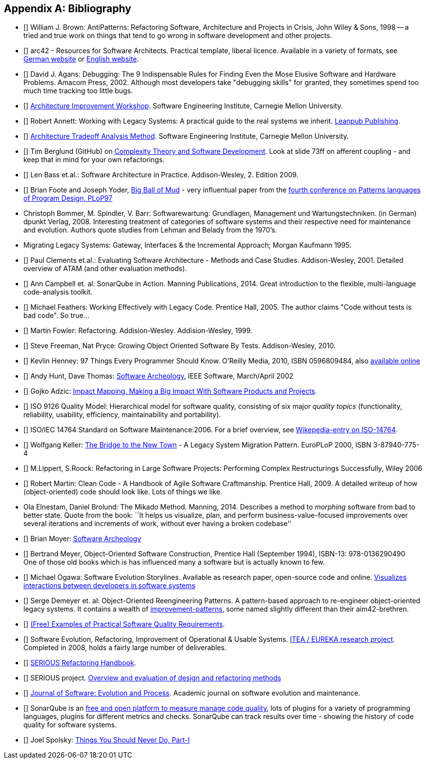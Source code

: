 :numbered!:

[[bibliography]]
[appendix]
== Bibliography

* [[[AntiPatterns]]] William J. Brown: AntiPatterns: Refactoring Software,
 Architecture and Projects in Crisis, John Wiley & Sons, 1998 -- a tried and
 true work on things that tend to go wrong in software development and other
 projects.

* [[[arc42]]] arc42 - Resources for Software Architects. Practical template, liberal licence.
Available in a variety of formats, see http://arc42.de[German website] or http://arc42.org[English website].

* [[[Agans-Debugging]]] David J. Agans: Debugging: The 9 Indispensable Rules for Finding Even the Mose 
Elusive Software and Hardware Problems. Amacom Press, 2002. Although most developers take "debugging skills" for granted,
they sometimes spend too much time tracking too little bugs. 

* [[[AIW]]] http://www.sei.cmu.edu/architecture/tools/evaluate/aiw.cfm[Architecture Improvement Workshop]. 
Software Engineering Institute, Carnegie Mellon University.

* [[[Annett-Legacy]]] Robert Annett: Working with Legacy Systems: A practical guide to the real systems we inherit.  http://leanpub.com/WorkingWithLegacySystems[Leanpub Publishing].

* [[[ATAM]]] http://www.sei.cmu.edu/architecture/tools/evaluate/atam.cfm[Architecture Tradeoff Analysis Method]. 
Software Engineering Institute, Carnegie Mellon University.

 
* [[[Berglung-AfferentCoupling]]] Tim Berglund (GitHub) on 
http://de.slideshare.net/jaxlondon2012/complexity-theory-and-software-development-tim-berglund[Complexity Theory and Software Development]. Look at slide 73ff on afferent coupling - and keep that in mind for your own refactorings.

* [[[Bass09]]] Len Bass et.al.: Software Architecture in Practice. Addison-Wesley, 2. Edition 2009.

* [[[Big-Ball-Of-Mud]]] Brian Foote and Joseph Yoder, http://laputan.org/mud/[Big Ball of Mud] - very influentual paper from the http://st-www.cs.uiuc.edu/~hanmer/PLoP-97/[fourth conference on Patterns languages of Program Design, PLoP97]

* [[Bommer-Wartung]] Christoph Bommer, M. Spindler, V. Barr: Softwarewartung: Grundlagen, Management und Wartungstechniken.
(in German) dpunkt Verlag, 2008. Interesting treatment of categories of software systems and their respective need for maintenance and evolution. Authors quote studies from Lehman and Belady from the 1970's.


* [[Brodie-Stonebraker]] Migrating Legacy Systems: Gateway, Interfaces & the Incremental Approach; Morgan Kaufmann 1995.

* [[[Clements-ATAM]]] Paul Clements et.al.: Evaluating Software Architecture - Methods and Case Studies. 
Addison-Wesley, 2001. Detailed overview of ATAM (and other evaluation methods).


* [[[Campbell14]]] Ann Campbell et. al: SonarQube in Action. Manning Publications, 2014. Great introduction to 
the flexible, multi-language code-analysis toolkit. 

* [[[Feathers]]] Michael Feathers: Working Effectively with Legacy Code. Prentice Hall, 2005. The author claims "Code without tests is bad code". So true...


* [[[Fowler-Refactoring]]] Martin Fowler: Refactoring. Addision-Wesley. Addision-Wesley, 1999.


* [[[Freemann]]] Steve Freeman, Nat Pryce: Growing Object Oriented Software By Tests. Addison-Wesley, 2010.

* [[[Henney]]] Kevlin Henney: 97 Things Every Programmer Should Know. O'Reilly Media, 2010, ISBN 0596809484, also http://programmer.97things.oreilly.com/wiki/index.php/97_Things_Every_Programmer_Should_Know[available online]
  
* [[[Hunt-Archeology]]] Andy Hunt, Dave Thomas: http://media.pragprog.com/articles/mar_02_archeology.pdf[Software Archeology], IEEE Software, March/April 2002

* [[[Impact-Mapping]]] Gojko Adzic: http://impactmapping.org[Impact Mapping. Making a Big Impact With Software Products and Projects].

* [[[ISO-9126]]] ISO 9126 Quality Model: Hierarchical model for software quality, consisting of six major _quality topics_ (functionality, reliability, usability, efficiency, maintainability and portability).
 
* [[[ISO-14764]]] ISO/IEC 14764 Standard on Software Maintenance:2006. For a brief overview, see http://en.wikipedia.org/wiki/Software_maintenance[Wikepedia-entry on ISO-14764].

* [[[Keller-Migration]]] Wolfgang Keller: http://www.objectarchitects.de/ObjectArchitects/papers/WhitePapers/ZippedPapers/pacman03.pdf[The Bridge to the New Town] - A Legacy System Migration Pattern. EuroPLoP 2000, ISBN 3-87940-775-4


* [[[Lippert-Refactoring]]] M.Lippert, S.Roock: Refactoring in Large Software Projects: 
Performing Complex Restructurings Successfully, Wiley 2006


* [[[Martin-CleanCode]]] Robert Martin: Clean Code - A Handbook of Agile Software Craftmanship. Prentice Hall, 2009.
A detailed writeup of how (object-oriented) code should look like. Lots of things we like.

* [[Mikado]] Ola Elnestam, Daniel Brolund: The Mikado Method. Manning, 2014. Describes a method to _morphing_ software from bad to better state. Quote from the book:
``It helps us visualize, plan, and perform business-value-focused improvements over several iterations and increments of work, without ever having a broken codebase''

* [[[Moyer-Archeology]]] Brian Moyer: http://adm.omg.org/docs/Software_Archeology_4-Mar-2009.pdf[Software Archeology]

* [[[Object-Oriented-Software-Construction]]] Bertrand Meyer,
  Object-Oriented Software Construction, Prentice Hall (September
  1994), ISBN-13: 978-0136290490 +
  One of those old books which is has influenced many a software but
  is actually known to few. 

* [[[Ogawa-Evolution]]] Michael Ogawa: Software Evolution Storylines. Available as research paper, open-source code and  
online. http://www.michaelogawa.com/research/storylines/[Visualizes interactions between developers in software systems]

* [[[OORP]]] Serge Demeyer et. al: Object-Oriented Reengineering Patterns. 
A pattern-based approach to re-engineer object-oriented legacy systems. It contains a wealth of <<improve, improvement-patterns>>, some named slightly different than their aim42-brethren.

* [[[Quality-Requirements]]] 
https://bitbucket.org/arc42/quality-requirements[(Free) Examples of Practical Software Quality Requirements].

* [[[SERIOUS]]] Software Evolution, Refactoring, Improvement of Operational & Usable Systems. 
http://www.hitech-projects.com/euprojects/serious/[ITEA / EUREKA research project]. 
Completed in 2008, holds a fairly large number of deliverables. 

* [[[SERIOUS-Refactoring]]] 
http://www.hitech-projects.com/euprojects/serious/deliverables/public%20deliverables/deliverables%20wp1/D1.3%20Refactoring%20Handbook.pdf[SERIOUS Refactoring Handbook]. 

* [[[SERIOUS-Methods]]] SERIOUS project.
http://www.hitech-projects.com/euprojects/serious/deliverables/public%20deliverables/deliverables%20wp3/D3.3%20Overview%20and%20evaluation%20of%20design%20and%20refactoring%20methods.pdf[Overview and evaluation of design and refactoring methods]

* [[[Software-Evolution]]] http://onlinelibrary.wiley.com/journal/10.1002/(ISSN)2047-7481[Journal of Software: Evolution and Process]. Academic journal on software evolution and maintenance.

* [[[SonarQube]]] SonarQube is an http://sonarqube.org[free and open platform to measure manage code quality], lots of plugins for 
a variety of programming languages, plugins for different metrics and checks. SonarQube can track results over time - showing the history of code quality for software systems.

* [[[Spolsky-NeverRewrite]]] Joel Spolsky: http://www.joelonsoftware.com/articles/fog0000000069.html[Things You Should Never Do, Part-I] 



